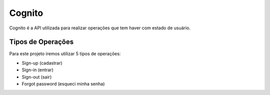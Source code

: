 ========
Cognito
========
Cognito é a API utilizada para realizar operações que tem haver com estado de usuário.

Tipos de Operações
--------

Para este projeto iremos utilizar 5 tipos de operações:

- Sign-up (cadastrar)
- Sign-in (entrar)
- Sign-out (sair)
- Forgot password (esqueci minha senha)